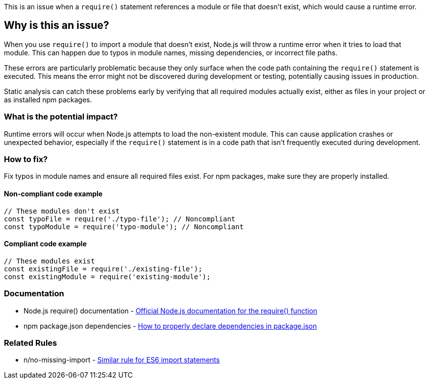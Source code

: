 This is an issue when a `require()` statement references a module or file that doesn't exist, which would cause a runtime error.

== Why is this an issue?

When you use `require()` to import a module that doesn't exist, Node.js will throw a runtime error when it tries to load that module. This can happen due to typos in module names, missing dependencies, or incorrect file paths.

These errors are particularly problematic because they only surface when the code path containing the `require()` statement is executed. This means the error might not be discovered during development or testing, potentially causing issues in production.

Static analysis can catch these problems early by verifying that all required modules actually exist, either as files in your project or as installed npm packages.

=== What is the potential impact?

Runtime errors will occur when Node.js attempts to load the non-existent module. This can cause application crashes or unexpected behavior, especially if the `require()` statement is in a code path that isn't frequently executed during development.

=== How to fix?


Fix typos in module names and ensure all required files exist. For npm packages, make sure they are properly installed.

==== Non-compliant code example

[source,javascript,diff-id=1,diff-type=noncompliant]
----
// These modules don't exist
const typoFile = require('./typo-file'); // Noncompliant
const typoModule = require('typo-module'); // Noncompliant
----

==== Compliant code example

[source,javascript,diff-id=1,diff-type=compliant]
----
// These modules exist
const existingFile = require('./existing-file');
const existingModule = require('existing-module');
----

=== Documentation

 * Node.js require() documentation - https://nodejs.org/api/modules.html#requireid[Official Node.js documentation for the require() function]
 * npm package.json dependencies - https://docs.npmjs.com/cli/v11/configuring-npm/package-json#dependencies[How to properly declare dependencies in package.json]

=== Related Rules

 * n/no-missing-import - https://github.com/eslint-community/eslint-plugin-n/blob/master/docs/rules/no-missing-import.md[Similar rule for ES6 import statements]

